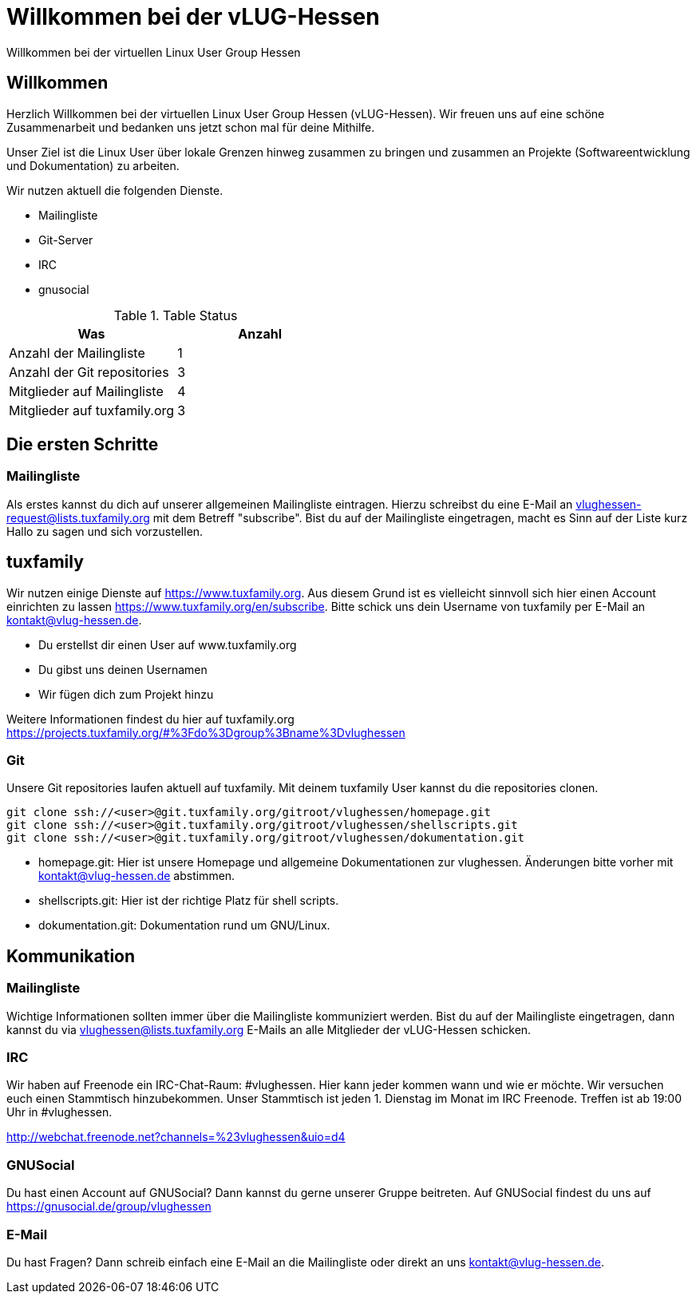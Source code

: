 // Copyright (C) 2018 Stefan Kropp <stefan.kropp@vlug-hessen.de> 
= Willkommen bei der vLUG-Hessen 
Willkommen bei der virtuellen Linux User Group Hessen

== Willkommen
Herzlich Willkommen bei der virtuellen Linux User Group Hessen (vLUG-Hessen).  
Wir freuen uns auf eine schöne Zusammenarbeit und bedanken uns jetzt schon mal für
deine Mithilfe.

Unser Ziel ist die Linux User über lokale Grenzen hinweg zusammen zu bringen und zusammen an Projekte (Softwareentwicklung und Dokumentation) zu arbeiten.

Wir nutzen aktuell die folgenden Dienste.

[square]
* Mailingliste
* Git-Server
* IRC
* gnusocial


.Table Status
|===
|Was | Anzahl 

|Anzahl der Mailingliste
|1

|Anzahl der Git repositories
|3

|Mitglieder auf Mailingliste
|4

|Mitglieder auf tuxfamily.org
|3

|===

== Die ersten Schritte
=== Mailingliste
Als erstes kannst du dich auf unserer allgemeinen Mailingliste eintragen. Hierzu schreibst du eine E-Mail an
vlughessen-request@lists.tuxfamily.org mit dem Betreff "subscribe".
Bist du auf der Mailingliste eingetragen, macht es Sinn auf der Liste kurz Hallo zu sagen und sich vorzustellen.

== tuxfamily
Wir nutzen einige Dienste auf https://www.tuxfamily.org. Aus diesem Grund ist es vielleicht sinnvoll sich hier einen Account einrichten zu lassen https://www.tuxfamily.org/en/subscribe.
Bitte schick uns dein Username von tuxfamily per E-Mail an kontakt@vlug-hessen.de.

[square]
* Du erstellst dir einen User auf www.tuxfamily.org
* Du gibst uns deinen Usernamen
* Wir fügen dich zum Projekt hinzu

Weitere Informationen findest du hier auf tuxfamily.org
https://projects.tuxfamily.org/#%3Fdo%3Dgroup%3Bname%3Dvlughessen

=== Git
Unsere Git repositories laufen aktuell auf tuxfamily. Mit deinem tuxfamily User kannst du die repositories clonen.

[source,bash]
git clone ssh://<user>@git.tuxfamily.org/gitroot/vlughessen/homepage.git
git clone ssh://<user>@git.tuxfamily.org/gitroot/vlughessen/shellscripts.git
git clone ssh://<user>@git.tuxfamily.org/gitroot/vlughessen/dokumentation.git

* homepage.git: Hier ist unsere Homepage und allgemeine Dokumentationen zur vlughessen. Änderungen bitte vorher mit kontakt@vlug-hessen.de abstimmen.
* shellscripts.git: Hier ist der richtige Platz für shell scripts.
* dokumentation.git: Dokumentation rund um GNU/Linux.

== Kommunikation

=== Mailingliste
Wichtige Informationen sollten immer über die Mailingliste kommuniziert werden. Bist du auf der Mailingliste eingetragen,
dann kannst du via vlughessen@lists.tuxfamily.org E-Mails an alle Mitglieder der vLUG-Hessen schicken.

=== IRC
Wir haben auf Freenode ein IRC-Chat-Raum: #vlughessen. Hier kann jeder kommen wann und wie er möchte.
Wir versuchen euch einen Stammtisch hinzubekommen.
Unser Stammtisch ist jeden 1. Dienstag im Monat im IRC Freenode. Treffen ist ab 19:00 Uhr in #vlughessen.

http://webchat.freenode.net?channels=%23vlughessen&uio=d4

=== GNUSocial
Du hast einen Account auf GNUSocial? Dann kannst du gerne unserer Gruppe beitreten. 
Auf GNUSocial findest du uns auf https://gnusocial.de/group/vlughessen

=== E-Mail
Du hast Fragen? Dann schreib einfach eine E-Mail an die Mailingliste oder direkt an uns kontakt@vlug-hessen.de.

